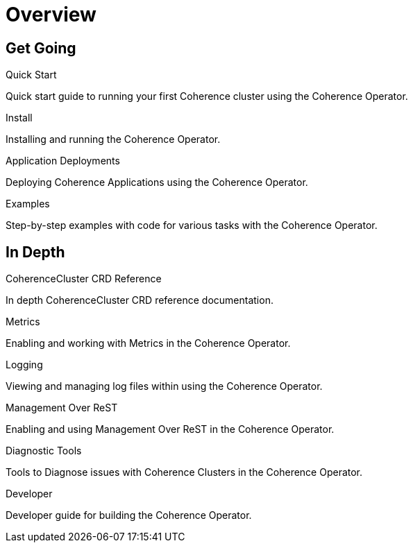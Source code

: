 ///////////////////////////////////////////////////////////////////////////////

    Copyright (c) 2019 Oracle and/or its affiliates. All rights reserved.

    Licensed under the Apache License, Version 2.0 (the "License");
    you may not use this file except in compliance with the License.
    You may obtain a copy of the License at

        http://www.apache.org/licenses/LICENSE-2.0

    Unless required by applicable law or agreed to in writing, software
    distributed under the License is distributed on an "AS IS" BASIS,
    WITHOUT WARRANTIES OR CONDITIONS OF ANY KIND, either express or implied.
    See the License for the specific language governing permissions and
    limitations under the License.

///////////////////////////////////////////////////////////////////////////////

= Overview
:description: Coherence Operator documentation
:keywords: oracle coherence, kubernetes, operator, documentation

== Get Going

[PILLARS]
====
[CARD]
.Quick Start
[icon=fa-rocket,link=about/04_quickstart.adoc]
--
Quick start guide to running your first Coherence cluster using the Coherence Operator.
--

[CARD]
.Install
[icon=settings,link=install/01_introduction.adoc]
--
Installing and running the Coherence Operator.
--

[CARD]
.Application Deployments
[icon=extension,link=app-deployments/010_overview.adoc]
--
Deploying Coherence Applications using the Coherence Operator.
--

[CARD]
.Examples
[icon=list,link=examples/010_overview.adoc]
--
Step-by-step examples with code for various tasks with the Coherence Operator.
--

====


== In Depth

[PILLARS]
====

[CARD]
.CoherenceCluster CRD Reference
[icon=widgets,link=clusters/01_introduction.adoc]
--
In depth CoherenceCluster CRD reference documentation.
--

[CARD]
.Metrics
[icon=av_timer,link=metrics/010_overview.adoc]
--
Enabling and working with Metrics in the Coherence Operator.
--

[CARD]
.Logging
[icon=donut_large,link=logging/010_overview.adoc]
--
Viewing and managing log files within using the Coherence Operator.
--

[CARD]
.Management Over ReST
[icon=cloud,link=management/010_overview.adoc]
--
Enabling and using Management Over ReST in the Coherence Operator.

--
[CARD]
.Diagnostic Tools
[icon=favorite_outline,link=diagnostics/010_overview.adoc]
--
Tools to Diagnose issues with Coherence Clusters in the Coherence Operator.
--

[CARD]
.Developer
[icon=build,link=developer/01_introduction.adoc]
--
Developer guide for building the Coherence Operator.
--

====
